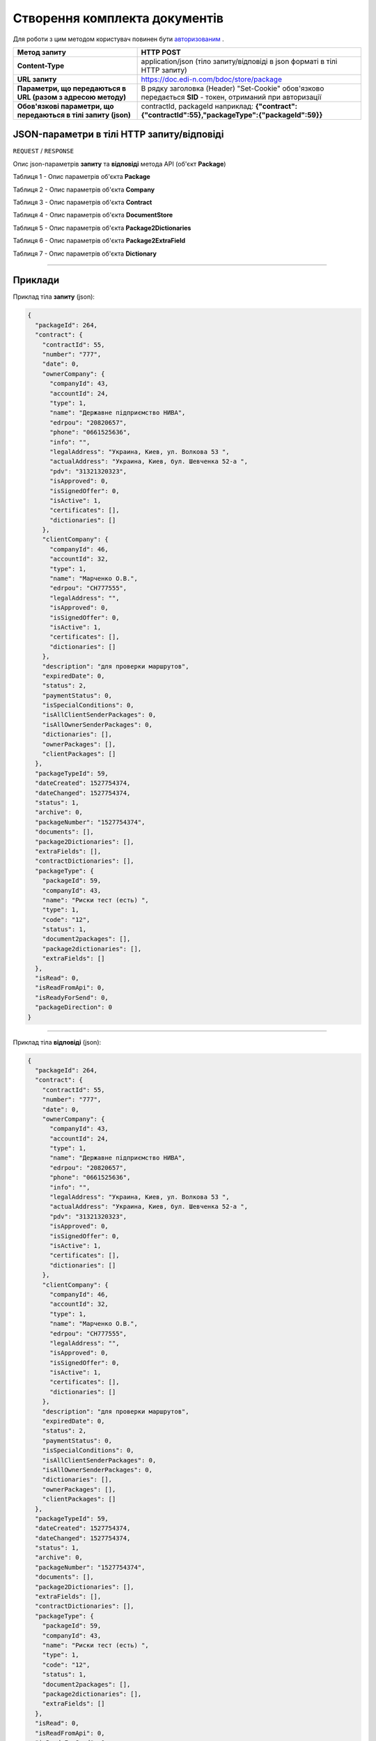 #############################################################
**Створення комплекта документів**
#############################################################

Для роботи з цим методом користувач повинен бути `авторизованим <https://wiki.edi-n.com/uk/latest/API_DOCflow/Methods/Authorization.html>`__ .

+----------------------------------------------------------------+------------------------------------------------------------------------------------------------------------+
|                        **Метод запиту**                        |                                               **HTTP POST**                                                |
+================================================================+============================================================================================================+
| **Content-Type**                                               | application/json (тіло запиту/відповіді в json форматі в тілі HTTP запиту)                                 |
+----------------------------------------------------------------+------------------------------------------------------------------------------------------------------------+
| **URL запиту**                                                 | https://doc.edi-n.com/bdoc/store/package                                                                   |
+----------------------------------------------------------------+------------------------------------------------------------------------------------------------------------+
| **Параметри, що передаються в URL (разом з адресою методу)**   | В рядку заголовка (Header) "Set-Cookie" обов'язково передається **SID** - токен, отриманий при авторизації |
+----------------------------------------------------------------+------------------------------------------------------------------------------------------------------------+
| **Обов'язкові параметри, що передаються в тілі запиту (json)** | contractId, packageId наприклад: **{"contract":{"contractId":55},"packageType":{"packageId":59}}**         |
+----------------------------------------------------------------+------------------------------------------------------------------------------------------------------------+

**JSON-параметри в тілі HTTP запиту/відповіді**
*******************************************************************

``REQUEST`` / ``RESPONSE``

Опис json-параметрів **запиту** та **відповіді** метода API (об'єкт **Package**)

Таблиця 1 - Опис параметрів об'єкта **Package**

.. csv-table:: 
  :file: for_csv/Package.csv
  :widths:  1, 12, 41
  :header-rows: 1
  :stub-columns: 0

Таблиця 2 - Опис параметрів об'єкта **Company**

.. csv-table:: 
  :file: for_csv/Company.csv
  :widths:  1, 12, 41
  :header-rows: 1
  :stub-columns: 0

Таблиця 3 - Опис параметрів об'єкта **Contract**

.. csv-table:: 
  :file: for_csv/Contract.csv
  :widths:  1, 12, 41
  :header-rows: 1
  :stub-columns: 0

Таблиця 4 - Опис параметрів об'єкта **DocumentStore**

.. csv-table:: 
  :file: for_csv/DocumentStore.csv
  :widths:  1, 12, 41
  :header-rows: 1
  :stub-columns: 0

Таблиця 5 - Опис параметрів об'єкта **Package2Dictionaries**

.. csv-table:: 
  :file: for_csv/Package2Dictionaries.csv
  :widths:  1, 12, 41
  :header-rows: 1
  :stub-columns: 0

Таблиця 6 - Опис параметрів об'єкта **Package2ExtraField**

.. csv-table:: 
  :file: for_csv/Package2ExtraField.csv
  :widths:  1, 12, 41
  :header-rows: 1
  :stub-columns: 0

Таблиця 7 - Опис параметрів об'єкта **Dictionary**

.. csv-table:: 
  :file: for_csv/Dictionary.csv
  :widths:  1, 12, 41
  :header-rows: 1
  :stub-columns: 0

--------------

**Приклади**
*****************

Приклад тіла **запиту** (json):

.. code:: ruby

  {
    "packageId": 264,
    "contract": {
      "contractId": 55,
      "number": "777",
      "date": 0,
      "ownerCompany": {
        "companyId": 43,
        "accountId": 24,
        "type": 1,
        "name": "Державне підприємство НИВА",
        "edrpou": "20820657",
        "phone": "0661525636",
        "info": "",
        "legalAddress": "Украина, Киев, ул. Волкова 53 ",
        "actualAddress": "Украина, Киев, бул. Шевченка 52-а ",
        "pdv": "31321320323",
        "isApproved": 0,
        "isSignedOffer": 0,
        "isActive": 1,
        "certificates": [],
        "dictionaries": []
      },
      "clientCompany": {
        "companyId": 46,
        "accountId": 32,
        "type": 1,
        "name": "Марченко О.В.",
        "edrpou": "СН777555",
        "legalAddress": "",
        "isApproved": 0,
        "isSignedOffer": 0,
        "isActive": 1,
        "certificates": [],
        "dictionaries": []
      },
      "description": "для проверки маршрутов",
      "expiredDate": 0,
      "status": 2,
      "paymentStatus": 0,
      "isSpecialConditions": 0,
      "isAllClientSenderPackages": 0,
      "isAllOwnerSenderPackages": 0,
      "dictionaries": [],
      "ownerPackages": [],
      "clientPackages": []
    },
    "packageTypeId": 59,
    "dateCreated": 1527754374,
    "dateChanged": 1527754374,
    "status": 1,
    "archive": 0,
    "packageNumber": "1527754374",
    "documents": [],
    "package2Dictionaries": [],
    "extraFields": [],
    "contractDictionaries": [],
    "packageType": {
      "packageId": 59,
      "companyId": 43,
      "name": "Риски тест (есть) ",
      "type": 1,
      "code": "12",
      "status": 1,
      "document2packages": [],
      "package2dictionaries": [],
      "extraFields": []
    },
    "isRead": 0,
    "isReadFromApi": 0,
    "isReadyForSend": 0,
    "packageDirection": 0
  }

--------------

Приклад тіла **відповіді** (json): 

.. code:: ruby

  {
    "packageId": 264,
    "contract": {
      "contractId": 55,
      "number": "777",
      "date": 0,
      "ownerCompany": {
        "companyId": 43,
        "accountId": 24,
        "type": 1,
        "name": "Державне підприємство НИВА",
        "edrpou": "20820657",
        "phone": "0661525636",
        "info": "",
        "legalAddress": "Украина, Киев, ул. Волкова 53 ",
        "actualAddress": "Украина, Киев, бул. Шевченка 52-а ",
        "pdv": "31321320323",
        "isApproved": 0,
        "isSignedOffer": 0,
        "isActive": 1,
        "certificates": [],
        "dictionaries": []
      },
      "clientCompany": {
        "companyId": 46,
        "accountId": 32,
        "type": 1,
        "name": "Марченко О.В.",
        "edrpou": "СН777555",
        "legalAddress": "",
        "isApproved": 0,
        "isSignedOffer": 0,
        "isActive": 1,
        "certificates": [],
        "dictionaries": []
      },
      "description": "для проверки маршрутов",
      "expiredDate": 0,
      "status": 2,
      "paymentStatus": 0,
      "isSpecialConditions": 0,
      "isAllClientSenderPackages": 0,
      "isAllOwnerSenderPackages": 0,
      "dictionaries": [],
      "ownerPackages": [],
      "clientPackages": []
    },
    "packageTypeId": 59,
    "dateCreated": 1527754374,
    "dateChanged": 1527754374,
    "status": 1,
    "archive": 0,
    "packageNumber": "1527754374",
    "documents": [],
    "package2Dictionaries": [],
    "extraFields": [],
    "contractDictionaries": [],
    "packageType": {
      "packageId": 59,
      "companyId": 43,
      "name": "Риски тест (есть) ",
      "type": 1,
      "code": "12",
      "status": 1,
      "document2packages": [],
      "package2dictionaries": [],
      "extraFields": []
    },
    "isRead": 0,
    "isReadFromApi": 0,
    "isReadyForSend": 0,
    "packageDirection": 0
  }


